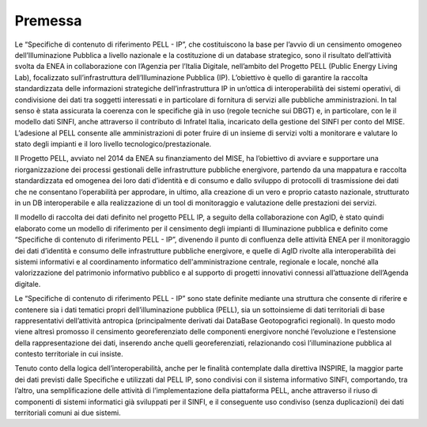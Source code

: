 Premessa
========

Le “Specifiche di contenuto di riferimento PELL - IP”, che costituiscono la base per l’avvio di un censimento omogeneo dell’Illuminazione Pubblica a livello nazionale e la costituzione di un database strategico, sono il risultato dell’attività svolta da ENEA in collaborazione con l’Agenzia per l’Italia Digitale, nell’ambito del Progetto PELL (Public Energy Living Lab), focalizzato sull’infrastruttura dell’Illuminazione Pubblica (IP). L’obiettivo è quello di garantire la raccolta standardizzata delle informazioni strategiche dell’infrastruttura IP in un’ottica di interoperabilità dei sistemi operativi, di condivisione dei dati tra soggetti interessati e in particolare di fornitura di servizi alle pubbliche amministrazioni. In tal senso è stata assicurata la coerenza con le specifiche già in uso (regole tecniche sui DBGT) e, in particolare, con le il modello dati SINFI, anche attraverso il contributo di Infratel Italia, incaricato della gestione del SINFI per conto del MISE. L’adesione al PELL consente alle amministrazioni di poter fruire di un insieme di servizi volti a monitorare e valutare lo stato degli impianti e il loro livello tecnologico/prestazionale.

Il Progetto PELL, avviato nel 2014 da ENEA su finanziamento del MISE, ha l’obiettivo di avviare e supportare una riorganizzazione dei processi gestionali delle infrastrutture pubbliche energivore, partendo da una mappatura e raccolta standardizzata ed omogenea dei loro dati d’identità e di consumo e dallo sviluppo di protocolli di trasmissione dei dati che ne consentano l’operabilità per approdare, in ultimo, alla creazione di un vero e proprio catasto nazionale, strutturato in un DB interoperabile e alla realizzazione di un tool di monitoraggio e valutazione delle prestazioni dei servizi.

Il modello di raccolta dei dati definito nel progetto PELL IP, a seguito della collaborazione con AgID, è stato quindi elaborato come un modello di riferimento per il censimento degli impianti di Illuminazione pubblica e definito come “Specifiche di contenuto di riferimento PELL - IP”, divenendo il punto di confluenza delle attività ENEA per il monitoraggio dei dati d’identità e consumo delle infrastrutture pubbliche energivore, e quelle di AgID rivolte alla interoperabilità dei sistemi informativi e al coordinamento informatico dell'amministrazione centrale, regionale e locale, nonché alla valorizzazione del patrimonio informativo pubblico e al supporto di progetti innovativi connessi all’attuazione dell’Agenda digitale.

Le “Specifiche di contenuto di riferimento PELL - IP” sono state definite mediante una struttura che consente di riferire e contenere sia i dati tematici propri dell’illuminazione pubblica (PELL), sia un sottoinsieme di dati territoriali di base rappresentativi dell’attività antropica (principalmente derivati dai DataBase Geotopografici regionali). In questo modo viene altresì promosso il censimento georeferenziato delle componenti energivore nonché l’evoluzione e l’estensione della rappresentazione dei dati, inserendo anche quelli georeferenziati, relazionando così l’illuminazione pubblica al contesto territoriale in cui insiste.

Tenuto conto della logica dell’interoperabilità, anche per le finalità contemplate dalla direttiva INSPIRE, la maggior parte dei dati previsti dalle Specifiche e utilizzati dal PELL IP, sono condivisi con il sistema informativo SINFI, comportando, tra l’altro, una semplificazione delle attività di l’implementazione della piattaforma PELL, anche attraverso il riuso di componenti di sistemi informatici già sviluppati per il SINFI, e il conseguente uso condiviso (senza duplicazioni) dei dati territoriali comuni ai due sistemi.

